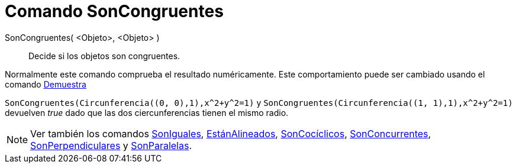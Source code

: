 = Comando SonCongruentes
:page-en: commands/AreCongruent
ifdef::env-github[:imagesdir: /es/modules/ROOT/assets/images]

SonCongruentes( <Objeto>, <Objeto> )::
  Decide si los objetos son congruentes.

Normalmente este comando comprueba el resultado numéricamente. Este comportamiento puede ser cambiado usando el comando
xref:/commands/Demuestra.adoc[Demuestra]

[EXAMPLE]
====

`++SonCongruentes(Circunferencia((0, 0),1),x^2+y^2=1)++` y `++SonCongruentes(Circunferencia((1, 1),1),x^2+y^2=1)++`
devuelven _true_ dado que las dos ciercunferencias tienen el mismo radio.

====

[NOTE]
====

Ver también los comandos xref:/commands/SonIguales.adoc[SonIguales], xref:/commands/EstánAlineados.adoc[EstánAlineados],
xref:/commands/SonCocíclicos.adoc[SonCocíclicos], xref:/commands/SonConcurrentes.adoc[SonConcurrentes],
xref:/commands/SonPerpendiculares.adoc[SonPerpendiculares] y xref:/commands/SonParalelas.adoc[SonParalelas].

====

